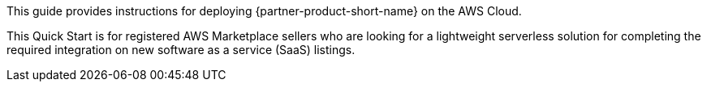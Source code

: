 // Replace the content in <>
// Identify your target audience and explain how/why they would use this Quick Start.
//Avoid borrowing text from third-party websites (copying text from AWS service documentation is fine). Also, avoid marketing-speak, focusing instead on the technical aspect.

This guide provides instructions for deploying {partner-product-short-name} on the AWS Cloud.

This Quick Start is for registered AWS Marketplace sellers who are looking for a lightweight serverless solution for completing the required integration on new software as a service (SaaS) listings.
